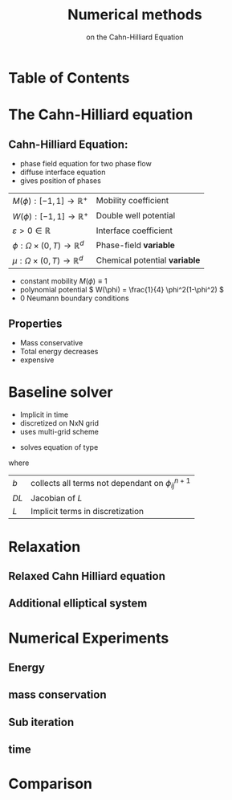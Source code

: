 #+title: Numerical methods
#+subtitle: on the Cahn-Hilliard Equation
#+BIBLIOGRAPHY: ~/org/resources/bibliography/refs.bib
#+OPTIONS: timestamp:nil toc:nil num:nil
#+PROPERTY: header-args:julia :output-dir images :eval never :noweb no-export
#+PROPERTY: header-args:julia-vterm :output-dir images :exports results :noweb no-export :eval yes :session jl :cache yes
#+REVEAL_THEME: css/theme/unistuttgart.css
#+reveal_academic_title: t
#+reveal_extra_options: width: "100%", height: "100%", margin: 0, minScale: 1, maxScale: 1
#+reveal_title_slide: title.html
#+reveal_trans: fade
#+reveal_extra_css: css/extra.css
# #+OPTIONS: reveal_single_file:t
#+REVEAL_ROOT: ./reveal.js-master



* Table of Contents
:PROPERTIES:
 :UNNUMBERED: notoc
:END:

#+reveal_toc:  headlines:1
* The Cahn-Hilliard equation
:PROPERTIES:
:html_headline_class: unis-section-title
:reveal_extra_attr: class="unis-blue-background"
:END:

** Cahn-Hilliard Equation:
#+name: eq:CH
\begin{equation}
\begin{aligned}
\partial_{t}\phi(x,t) &=  \nabla \cdot(M(\phi)\nabla\mu), \\
\mu &= - \varepsilon^2 \Delta\phi  + W'(\phi),
\end{aligned}
\end{equation}
+ phase field equation for two phase flow
+ diffuse interface equation
+ gives position of phases
#+reveal: split style="padding: 0 20%;"
| \( M(\phi): [-1,1] \to \mathbb{R}^+ \)  | Mobility coefficient        |
| \( W(\phi): [-1,1] \to \mathbb{R}^+ \)  | Double well potential       |
| \( \varepsilon > 0 \in \mathbb{R} \)           | Interface coefficient       |
| \( \phi : \Omega \times (0,T) \to \mathbb{R}^d \) | Phase-field *variable*      |
| \( \mu : \Omega \times (0,T) \to \mathbb{R}^d \) | Chemical potential *variable* |

#+reveal: split
+ constant mobility \( M(\phi) \equiv 1 \)
+ polynomial potential \( W(\phi) = \frac{1}{4} \phi^2(1-\phi^2) \)
+ 0 Neumann boundary conditions
#+name: eq:boundary-conditions
\begin{equation}
\begin{aligned}
\nabla\mu \cdot \mathbf{n} &= 0 & \text{on} \, \partial\Omega &\times (0,T),\\
\partial_n\phi &= 0 & \text{on} \, \partial\Omega &\times (0,T),
\end{aligned}
\end{equation}
** Properties
:PROPERTIES:
:html_headline_class: unis-subsection-title
:END:
+ Mass conservative
+ Total energy decreases
+ expensive
* Baseline solver
:PROPERTIES:
:html_headline_class: unis-section-title
:reveal_extra_attr: class="unis-blue-background"
:END:

#+REVEAL: split
+ Implicit in time
+ discretized on NxN grid
+ uses multi-grid scheme
#+REVEAL: split
+ solves equation of type
\begin{equation}
DL \cdot
\begin{pmatrix}
\phi^{n+1}_{ij} \\
\mu^{n+\frac{1}{2}}_{ij}
\end{pmatrix}
= b
\end{equation}
where

#+reveal_html: <div style="padding: 0 20%;">
| \( b \)  | collects all terms not dependant on \( \phi_{ij}^{n+1} \) |
| \( DL \) | Jacobian of \( L \)                                    |
| \( L \)  | Implicit terms in discretization                       |
#+reveal_html: </div>
* Relaxation
:PROPERTIES:
:html_headline_class: unis-section-title
:reveal_extra_attr: class="unis-blue-background"
:END:
** Relaxed Cahn Hilliard equation
:PROPERTIES:
:html_headline_class: unis-subsection-title
:END:
#+name: eq:relaxed-cahn-hilliard
\begin{equation}
\begin{aligned}
\partial_t \phi^\alpha  &= \Delta \mu \,,\\
\mu &= \varepsilon ^2 \alpha(c^\alpha - \phi^\alpha) + W'(\phi) .
\end{aligned}
\end{equation}

** Additional elliptical system
#+name: eq:elliptical-equation
\begin{align}
- \Delta c^\alpha  + \alpha c^a &= \alpha \phi ^\alpha,
\end{align}
* Numerical Experiments
:PROPERTIES:
:html_headline_class: unis-section-title
:reveal_extra_attr: class="unis-blue-background"
:END:
** Energy
#+REVEAL_HTML: <div style="display: grid; grid-template-columns: auto auto; padding: 5rem;">

#+name: fig:energy-balance
[[file:images/energy_balance.svg]]

#+name: fig:relaxed-energy-balance
[[file:images/relaxed-energy-balance.svg]]

** mass conservation

#+name: fig:relaxed-mass-balance
[[file:images/relaxed-mass-balance.svg]]
** Sub iteration
#+name: fig:relaxed-convergence
[[file:images/relaxed-convergence.svg]]
** time
#+name: fig:relaxed-stability-in-time
[[file:images/relaxed-time-stability.svg]]
* Comparison
:PROPERTIES:
:html_headline_class: unis-section-title
:reveal_extra_attr: class="unis-blue-background"
:END:

#+REVEAL: split

[[file:images/relaxed-comparison.gif]]

#+REVEAL: split

#+REVEAL_HTML: <div style="display: grid; grid-template-columns: auto auto; padding: 5rem;">

#+name: fig:relaxed-anim
[[file:images/relaxed-anim.gif]]

#+name: fig:solver-iteration
[[file:images/iteration.gif]]
